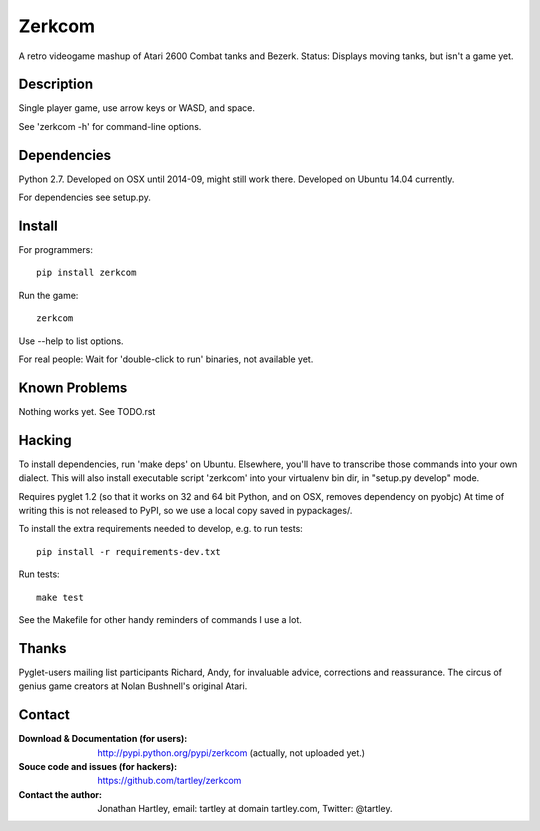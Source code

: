 Zerkcom
=======

A retro videogame mashup of Atari 2600 Combat tanks and Bezerk.
Status: Displays moving tanks, but isn't a game yet.

Description
-----------

Single player game, use arrow keys or WASD, and space.

See 'zerkcom -h' for command-line options.

Dependencies
------------

Python 2.7.
Developed on OSX until 2014-09, might still work there.
Developed on Ubuntu 14.04 currently.

For dependencies see setup.py.

Install
-------

For programmers::

    pip install zerkcom

Run the game::

    zerkcom

Use --help to list options.

For real people:  Wait for 'double-click to run' binaries, not available yet.

Known Problems
--------------

Nothing works yet.
See TODO.rst

Hacking
-------

To install dependencies, run 'make deps' on Ubuntu. Elsewhere, you'll have
to transcribe those commands into your own dialect. This will also install
executable script 'zerkcom' into your virtualenv bin dir, in "setup.py develop"
mode.

Requires pyglet 1.2 (so that it works on 32 and 64 bit Python, and on OSX,
removes dependency on pyobjc) At time of writing this is not released to PyPI,
so we use a local copy saved in pypackages/.

To install the extra requirements needed to develop, e.g. to run tests::

    pip install -r requirements-dev.txt

Run tests::

    make test

See the Makefile for other handy reminders of commands I use a lot.

Thanks
------

Pyglet-users mailing list participants Richard, Andy, for invaluable advice,
corrections and reassurance.
The circus of genius game creators at Nolan Bushnell's original Atari.

Contact
-------

:Download & Documentation (for users):
    http://pypi.python.org/pypi/zerkcom
    (actually, not uploaded yet.)

:Souce code and issues (for hackers):
    https://github.com/tartley/zerkcom

:Contact the author:
    Jonathan Hartley, email: tartley at domain tartley.com, Twitter: @tartley.

